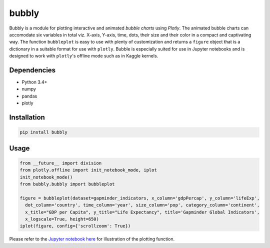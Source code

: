 bubbly
******************************

Bubbly is a module for plotting interactive and animated *bubble charts* using *Plotly*. The animated bubble charts can accomodate six variables in total viz. X-axis, Y-axis, time, dots, their size and their color in a compact and captivating way. The function ``bubbleplot`` is easy to use with plenty of customization and returns a ``figure`` object that is a dictionary in a suitable format for use with ``plotly``. Bubble is especially suited for use in Jupyter notebooks and is designed to work with ``plotly``'s offline mode such as in Kaggle kernels. 

Dependencies
------------
* Python 3.4+
* numpy
* pandas 
* plotly

Installation
-------------
.. code:: python

  pip install bubbly
  
Usage
-------
.. code:: python

  from __future__ import division
  from plotly.offline import init_notebook_mode, iplot
  init_notebook_mode()
  from bubbly.bubbly import bubbleplot
  
  figure = bubbleplot(dataset=gapminder_indicators, x_column='gdpPercap', y_column='lifeExp', 
    dot_column='country', time_column='year', size_column='pop', category_column='continent', 
    x_title="GDP per Capita", y_title="Life Expectancy", title='Gapminder Global Indicators',
    x_logscale=True, height=650)
  iplot(figure, config={'scrollzoom': True})
    
Please refer to the `Jupyter notebook here <https://www.kaggle.com/aashita/guide-to-animated-bubble-charts-using-plotly/>`_ for illustration of the plotting function.








